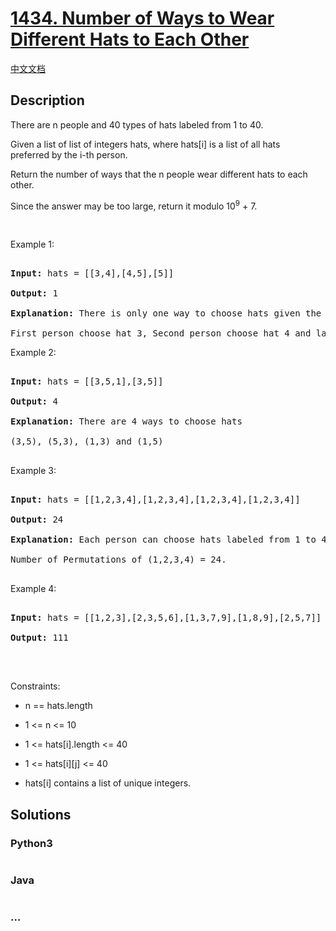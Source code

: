 * [[https://leetcode.com/problems/number-of-ways-to-wear-different-hats-to-each-other][1434.
Number of Ways to Wear Different Hats to Each Other]]
  :PROPERTIES:
  :CUSTOM_ID: number-of-ways-to-wear-different-hats-to-each-other
  :END:
[[./solution/1400-1499/1434.Number of Ways to Wear Different Hats to Each Other/README.org][中文文档]]

** Description
   :PROPERTIES:
   :CUSTOM_ID: description
   :END:

#+begin_html
  <p>
#+end_html

There are n people and 40 types of hats labeled from 1 to 40.

#+begin_html
  </p>
#+end_html

#+begin_html
  <p>
#+end_html

Given a list of list of integers hats, where hats[i] is a list of all
hats preferred by the i-th person.

#+begin_html
  </p>
#+end_html

#+begin_html
  <p>
#+end_html

Return the number of ways that the n people wear different hats to each
other.

#+begin_html
  </p>
#+end_html

#+begin_html
  <p>
#+end_html

Since the answer may be too large, return it modulo 10^9 + 7.

#+begin_html
  </p>
#+end_html

#+begin_html
  <p>
#+end_html

 

#+begin_html
  </p>
#+end_html

#+begin_html
  <p>
#+end_html

Example 1:

#+begin_html
  </p>
#+end_html

#+begin_html
  <pre>

  <strong>Input:</strong> hats = [[3,4],[4,5],[5]]

  <strong>Output:</strong> 1

  <strong>Explanation: </strong>There is only one way to choose hats given the conditions. 

  First person choose hat 3, Second person choose hat 4 and last one hat 5.</pre>
#+end_html

#+begin_html
  <p>
#+end_html

Example 2:

#+begin_html
  </p>
#+end_html

#+begin_html
  <pre>

  <strong>Input:</strong> hats = [[3,5,1],[3,5]]

  <strong>Output:</strong> 4

  <strong>Explanation: </strong>There are 4 ways to choose hats

  (3,5), (5,3), (1,3) and (1,5)

  </pre>
#+end_html

#+begin_html
  <p>
#+end_html

Example 3:

#+begin_html
  </p>
#+end_html

#+begin_html
  <pre>

  <strong>Input:</strong> hats = [[1,2,3,4],[1,2,3,4],[1,2,3,4],[1,2,3,4]]

  <strong>Output:</strong> 24

  <strong>Explanation: </strong>Each person can choose hats labeled from 1 to 4.

  Number of Permutations of (1,2,3,4) = 24.

  </pre>
#+end_html

#+begin_html
  <p>
#+end_html

Example 4:

#+begin_html
  </p>
#+end_html

#+begin_html
  <pre>

  <strong>Input:</strong> hats = [[1,2,3],[2,3,5,6],[1,3,7,9],[1,8,9],[2,5,7]]

  <strong>Output:</strong> 111

  </pre>
#+end_html

#+begin_html
  <p>
#+end_html

 

#+begin_html
  </p>
#+end_html

#+begin_html
  <p>
#+end_html

Constraints:

#+begin_html
  </p>
#+end_html

#+begin_html
  <ul>
#+end_html

#+begin_html
  <li>
#+end_html

n == hats.length

#+begin_html
  </li>
#+end_html

#+begin_html
  <li>
#+end_html

1 <= n <= 10

#+begin_html
  </li>
#+end_html

#+begin_html
  <li>
#+end_html

1 <= hats[i].length <= 40

#+begin_html
  </li>
#+end_html

#+begin_html
  <li>
#+end_html

1 <= hats[i][j] <= 40

#+begin_html
  </li>
#+end_html

#+begin_html
  <li>
#+end_html

hats[i] contains a list of unique integers.

#+begin_html
  </li>
#+end_html

#+begin_html
  </ul>
#+end_html

** Solutions
   :PROPERTIES:
   :CUSTOM_ID: solutions
   :END:

#+begin_html
  <!-- tabs:start -->
#+end_html

*** *Python3*
    :PROPERTIES:
    :CUSTOM_ID: python3
    :END:
#+begin_src python
#+end_src

*** *Java*
    :PROPERTIES:
    :CUSTOM_ID: java
    :END:
#+begin_src java
#+end_src

*** *...*
    :PROPERTIES:
    :CUSTOM_ID: section
    :END:
#+begin_example
#+end_example

#+begin_html
  <!-- tabs:end -->
#+end_html
